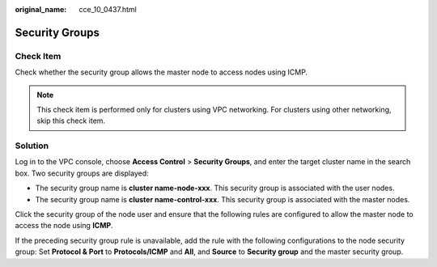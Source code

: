 :original_name: cce_10_0437.html

.. _cce_10_0437:

Security Groups
===============

Check Item
----------

Check whether the security group allows the master node to access nodes using ICMP.

.. note::

   This check item is performed only for clusters using VPC networking. For clusters using other networking, skip this check item.

Solution
--------

Log in to the VPC console, choose **Access Control** > **Security Groups**, and enter the target cluster name in the search box. Two security groups are displayed:

-  The security group name is **cluster name-node-xxx**. This security group is associated with the user nodes.
-  The security group name is **cluster name-control-xxx**. This security group is associated with the master nodes.

Click the security group of the node user and ensure that the following rules are configured to allow the master node to access the node using **ICMP**.

If the preceding security group rule is unavailable, add the rule with the following configurations to the node security group: Set **Protocol & Port** to **Protocols/ICMP** and **All**, and **Source** to **Security group** and the master security group.
